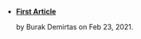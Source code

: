 #+TITLE: 

- *[[file:template.org][First Article]]*
  #+html: <p class='pubdate'>by Burak Demirtas on Feb 23, 2021.</p>
